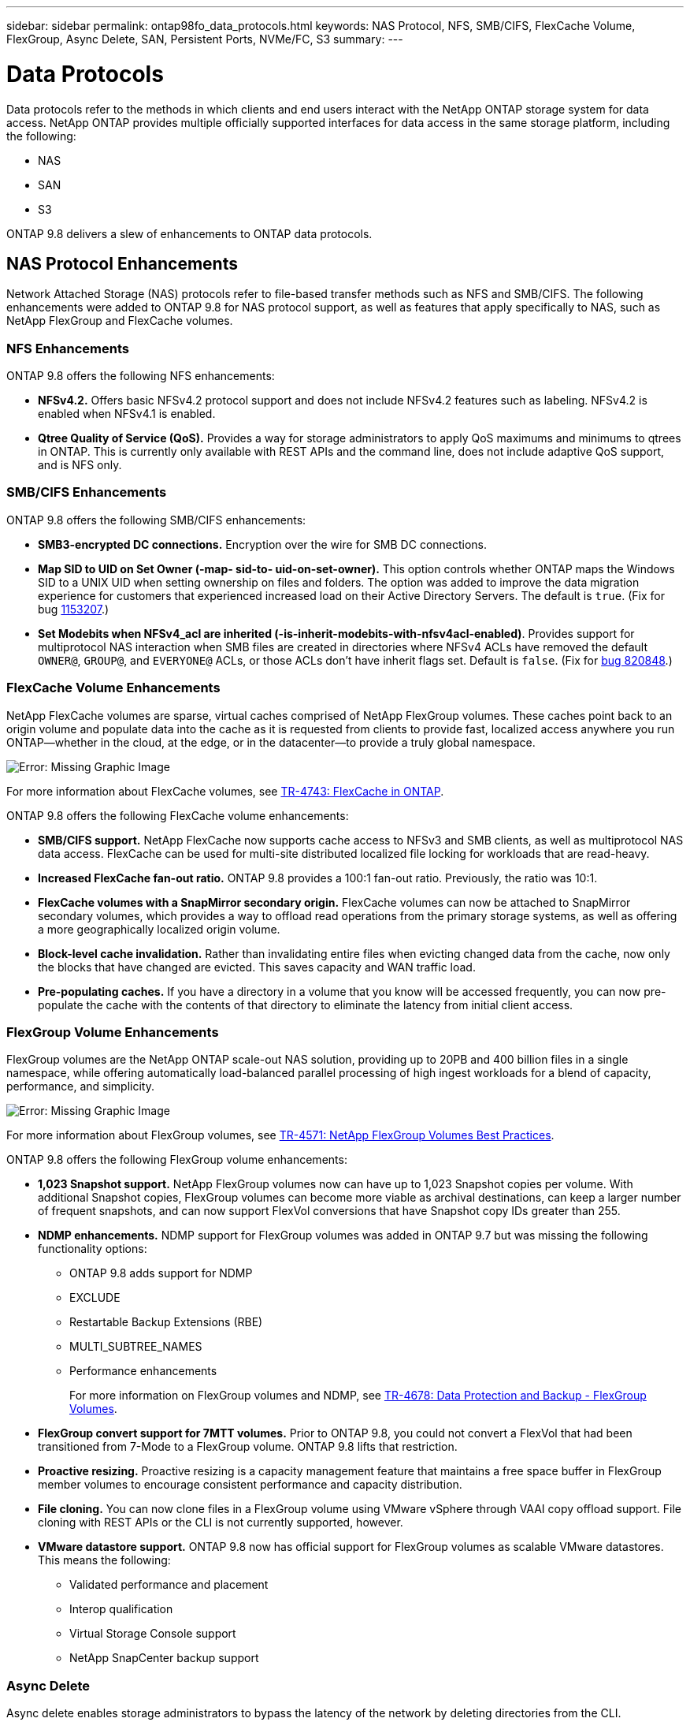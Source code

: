 ---
sidebar: sidebar
permalink: ontap98fo_data_protocols.html
keywords: NAS Protocol, NFS, SMB/CIFS, FlexCache Volume, FlexGroup, Async Delete, SAN, Persistent Ports, NVMe/FC, S3
summary:
---

= Data Protocols
:hardbreaks:
:nofooter:
:icons: font
:linkattrs:
:imagesdir: ./media/

//
// This file was created with NDAC Version 2.0 (August 17, 2020)
//
// 2020-11-19 13:00:26.131711
//

Data protocols refer to the methods in which clients and end users interact with the NetApp ONTAP storage system for data access. NetApp ONTAP provides multiple officially supported interfaces for data access in the same storage platform, including the following:

* NAS
* SAN
* S3

ONTAP 9.8 delivers a slew of enhancements to ONTAP data protocols.

== NAS Protocol Enhancements

Network Attached Storage (NAS) protocols refer to file-based transfer methods such as NFS and SMB/CIFS. The following enhancements were added to ONTAP 9.8 for NAS protocol support, as well as features that apply specifically to NAS, such as NetApp FlexGroup and FlexCache volumes.

=== NFS Enhancements

ONTAP 9.8 offers the following NFS enhancements:

* *NFSv4.2.* Offers basic NFSv4.2 protocol support and does not include NFSv4.2 features such as labeling. NFSv4.2 is enabled when NFSv4.1 is enabled.
* *Qtree Quality of Service (QoS).* Provides a way for storage administrators to apply QoS maximums and minimums to qtrees in ONTAP. This is currently only available with REST APIs and the command line, does not include adaptive QoS support, and is NFS only.

=== SMB/CIFS Enhancements

ONTAP 9.8 offers the following SMB/CIFS enhancements:

* *SMB3-encrypted DC connections.* Encryption over the wire for SMB DC connections.
* *Map SID to UID on Set Owner (-map- sid-to- uid-on-set-owner).* This option controls whether ONTAP maps the Windows SID to a UNIX UID when setting ownership on files and folders. The option was added to improve the data migration experience for customers that experienced increased load on their Active Directory Servers. The default is `true`. (Fix for bug https://mysupport.netapp.com/site/bugs-online/product/ONTAP/BURT/1153207[1153207^].)
* *Set Modebits when NFSv4_acl are inherited (-is-inherit-modebits-with-nfsv4acl-enabled)*. Provides support for multiprotocol NAS interaction when SMB files are created in directories where NFSv4 ACLs have removed the default `OWNER@`, `GROUP@`,  and `EVERYONE@` ACLs, or those ACLs don’t have inherit flags set. Default is `false`. (Fix for https://mysupport.netapp.com/site/bugs-online/product/ONTAP/BURT/820848[bug 820848^].)

=== FlexCache Volume Enhancements

NetApp FlexCache volumes are sparse, virtual caches comprised of NetApp FlexGroup volumes. These caches point back to an origin volume and populate data into the cache as it is requested from clients to provide fast, localized access anywhere you run ONTAP―whether in the cloud, at the edge, or in the datacenter―to provide a truly global namespace.

image:ontap98fo_image19.png["Error: Missing Graphic Image"]

For more information about FlexCache volumes, see https://www.netapp.com/pdf.html?item=/media/7336-tr4743pdf.pdf[TR-4743: FlexCache in ONTAP^].

ONTAP 9.8 offers the following FlexCache volume enhancements:

* *SMB/CIFS support.* NetApp FlexCache now supports cache access to NFSv3 and SMB clients, as well as multiprotocol NAS data access. FlexCache can be used for multi-site distributed localized file locking for workloads that are read-heavy.
* *Increased FlexCache fan-out ratio.* ONTAP 9.8 provides a 100:1 fan-out ratio. Previously, the ratio was 10:1.
* *FlexCache volumes with a SnapMirror secondary origin.* FlexCache volumes can now be attached to SnapMirror secondary volumes, which provides a way to offload read operations from the primary storage systems, as well as offering a more geographically localized origin volume.
* *Block-level cache invalidation.* Rather than invalidating entire files when evicting changed data from the cache, now only the blocks that have changed are evicted. This saves capacity and WAN traffic load.
* *Pre-populating caches.* If you have a directory in a volume that you know will be accessed frequently, you can now pre-populate the cache with the contents of that directory to eliminate the latency from initial client access.

=== FlexGroup Volume Enhancements

FlexGroup volumes are the NetApp ONTAP scale-out NAS solution, providing up to 20PB and 400 billion files in a single namespace, while offering automatically load-balanced parallel processing of high ingest workloads for a blend of capacity, performance, and simplicity.

image:ontap98fo_image20.png["Error: Missing Graphic Image"]

For more information about FlexGroup volumes, see https://www.netapp.com/us/media/tr-4571.pdf[TR-4571: NetApp FlexGroup Volumes Best Practices^].

ONTAP 9.8 offers the following FlexGroup volume enhancements:

* *1,023 Snapshot support.* NetApp FlexGroup volumes now can have up to 1,023 Snapshot copies per volume. With additional Snapshot copies, FlexGroup volumes can become more viable as archival destinations, can keep a larger number of frequent snapshots, and can now support FlexVol conversions that have Snapshot copy IDs greater than 255.
* *NDMP enhancements.* NDMP support for FlexGroup volumes was added in ONTAP 9.7 but was missing the following functionality options:
** ONTAP 9.8 adds support for NDMP
** EXCLUDE
** Restartable Backup Extensions (RBE)
** MULTI_SUBTREE_NAMES
** Performance enhancements
+
For more information on FlexGroup volumes and NDMP, see https://www.netapp.com/us/media/tr-4678.pdf[TR-4678: Data Protection and Backup - FlexGroup Volumes^].

* *FlexGroup convert support for 7MTT volumes.* Prior to ONTAP 9.8, you could not convert a FlexVol that had been transitioned from 7-Mode to a FlexGroup volume. ONTAP 9.8 lifts that restriction.
* *Proactive resizing.* Proactive resizing is a capacity management feature that maintains a free space buffer in FlexGroup member volumes to encourage consistent performance and capacity distribution.
* *File cloning.* You can now clone files in a FlexGroup volume using VMware vSphere through VAAI copy offload support. File cloning with REST APIs or the CLI is not currently supported, however.
* *VMware datastore support.* ONTAP 9.8 now has official support for FlexGroup volumes as scalable VMware datastores. This means the following:
** Validated performance and placement
** Interop qualification
** Virtual Storage Console support
** NetApp SnapCenter backup support

=== Async Delete

Async delete enables storage administrators to bypass the latency of the network by deleting directories from the CLI.

If you have ever tried to delete a directory with many files in it over NFS or SMB, you know how painful that can be. Each operation must travel over the network via the NAS protocol that you are using, and then ONTAP must process those requests and respond. Depending on the network bandwidth available, client specs, or storage system, that process can take a long time. Async delete saves significant time and allows clients to get back to work quicker.

For more information on async delete, see https://www.netapp.com/us/media/tr-4571.pdf[TR-4751: NetApp FlexGroup Volumes Best Practices^].

== SAN Enhancements

Storage Area Network (SAN) protocols refer to block-based data transfer methods such as FCP, iSCSI, and NVMe over Fibre Channel. The following enhancements were added to ONTAP 9.8 for SAN protocol support.

=== All-SAN Array (ASA)

ONTAP 9.7 introduced a new dedicated SAN platform called https://www.netapp.com/data-storage/san-storage-area-network/documentation/[ASA^], with the goal of simplifying Tier-1 SAN deployments while drastically reducing the failover times in SAN environments by offering an active/active approach to SAN connectivity.

You can find out more about the ASA at https://www.netapp.com/data-storage/san-storage-area-network/documentation/[All-SAN Array documentation resources^].

ONTAP 9.8 brings some enhancements to the ASA, including the following:

* *Larger LUN and FlexVol volume sizes.* LUNs on the ASA can now be provisioned at 128TB; FlexVol volumes can be 300TB.
* *MetroCluster over IP support.* ASA can now be used for site failovers over IP networks.
* *SnapMirror Business Continuity (SM-BC) support.* ASA can be used with SnapMirror Business Continuity.  xref
* *Host ecosystem expansion.* HP-UX, Solaris, and AIX support. See the https://mysupport.netapp.com/matrix/[Interoperability Matrix^] for details.
* *Support for the A800 and A250 platforms.*
* *Simplified Provisioning in System Manager.*

=== Persistent Ports

ASA adds an enhancement called Persistent Ports to improve failover times. Persistent ports in ONTAP offer much more resiliency and continuous data access for SAN hosts connecting to an ASA. Each node on the ASA maintains shadow fiber channel LIFs. This functionality is key to how ONTAP 9.8 reduces SAN failover time even more for the ASA. These LIFs maintain the same IDs of the partner LIFs, but they remain in standby mode. If there is a failover and an FC LIF must migrate to the partner node, then, rather than changing the IDs (which can increase failover times while the host negotiates that change), the shadow LIF becomes the new path. The host continues I/O on the same path, on the same ID, without a link-down notification and without any additional configuration required.

The following figure provides a failover example for persistent ports.

image:ontap98fo_image21.png["Error: Missing Graphic Image"]

=== NVMe/FC

NVMe is a new SAN protocol that helps improve latency and performance with block workloads over traditional FCP and iSCSI.

This blog covers it nicely: https://blog.netapp.com/nvme-over-fabric/[When You’re Implementing NVMe Over Fabrics, the Fabric Really Matters^].

NetApp introduced support for NVMe over Fibre Channel in ONTAP 9.4 and has been adding feature enhancements in each release. ONTAP 9.8 adds the following:

* *NVMe/FC on the same SVM with FCP and iSCSI.* Now, you can use NVMe/FC on the same SVMs as your other SAN protocols, which simplifies management of your SAN environments.
* *Gen 7 SAN switch fabric support.* This feature adds support for the newer Gen-7 SAN switches.

== S3 Enhancements

Object storage with the S3 protocol is the newest addition to the ONTAP protocol family. Added as a public preview in ONTAP 9.7, S3 is now a fully supported protocol in ONTAP 9.8.

Support for S3 includes the following:

* Basic PUT/GET object access (does not include access to both S3 and NAS from the same bucket)
** No object tagging or ILM support; for feature-rich, globally dispersed S3, use https://www.netapp.com/data-storage/storagegrid/[NetApp StorageGRID^].
* TLS 1.2 encryption
* Multi-part uploads
* Adjustable ports
* Multiple buckets per volume
* Bucket access policies
* S3 as a NetApp FabricPool targetFor more information, see the following resources:

* https://soundcloud.com/techontap_podcast/episode-268-netapp-fabricpool-and-s3-in-ontap-98[Tech ONTAP Podcast: Episode 268 - NetApp FabricPool and S3 in ONTAP 9.8^]
* https://www.netapp.com/us/media/tr-4814.pdf[ONTAP S3^]

link:ontap98fo_storage_efficiencies.html[Next: Storage Efficiencies]
